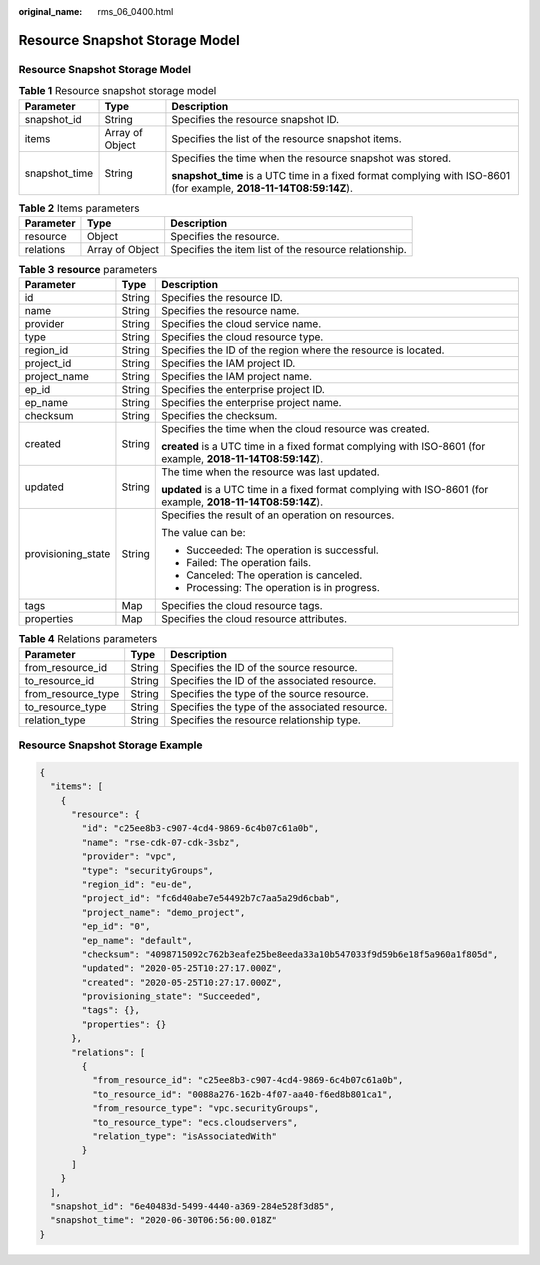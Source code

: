 :original_name: rms_06_0400.html

.. _rms_06_0400:

Resource Snapshot Storage Model
===============================


Resource Snapshot Storage Model
-------------------------------

.. table:: **Table 1** Resource snapshot storage model

   +-----------------------+-----------------------+--------------------------------------------------------------------------------------------------------------------+
   | Parameter             | Type                  | Description                                                                                                        |
   +=======================+=======================+====================================================================================================================+
   | snapshot_id           | String                | Specifies the resource snapshot ID.                                                                                |
   +-----------------------+-----------------------+--------------------------------------------------------------------------------------------------------------------+
   | items                 | Array of Object       | Specifies the list of the resource snapshot items.                                                                 |
   +-----------------------+-----------------------+--------------------------------------------------------------------------------------------------------------------+
   | snapshot_time         | String                | Specifies the time when the resource snapshot was stored.                                                          |
   |                       |                       |                                                                                                                    |
   |                       |                       | **snapshot_time** is a UTC time in a fixed format complying with ISO-8601 (for example, **2018-11-14T08:59:14Z**). |
   +-----------------------+-----------------------+--------------------------------------------------------------------------------------------------------------------+

.. table:: **Table 2** Items parameters

   +-----------+-----------------+-------------------------------------------------------+
   | Parameter | Type            | Description                                           |
   +===========+=================+=======================================================+
   | resource  | Object          | Specifies the resource.                               |
   +-----------+-----------------+-------------------------------------------------------+
   | relations | Array of Object | Specifies the item list of the resource relationship. |
   +-----------+-----------------+-------------------------------------------------------+

.. table:: **Table 3** **resource** parameters

   +-----------------------+-----------------------+--------------------------------------------------------------------------------------------------------------+
   | Parameter             | Type                  | Description                                                                                                  |
   +=======================+=======================+==============================================================================================================+
   | id                    | String                | Specifies the resource ID.                                                                                   |
   +-----------------------+-----------------------+--------------------------------------------------------------------------------------------------------------+
   | name                  | String                | Specifies the resource name.                                                                                 |
   +-----------------------+-----------------------+--------------------------------------------------------------------------------------------------------------+
   | provider              | String                | Specifies the cloud service name.                                                                            |
   +-----------------------+-----------------------+--------------------------------------------------------------------------------------------------------------+
   | type                  | String                | Specifies the cloud resource type.                                                                           |
   +-----------------------+-----------------------+--------------------------------------------------------------------------------------------------------------+
   | region_id             | String                | Specifies the ID of the region where the resource is located.                                                |
   +-----------------------+-----------------------+--------------------------------------------------------------------------------------------------------------+
   | project_id            | String                | Specifies the IAM project ID.                                                                                |
   +-----------------------+-----------------------+--------------------------------------------------------------------------------------------------------------+
   | project_name          | String                | Specifies the IAM project name.                                                                              |
   +-----------------------+-----------------------+--------------------------------------------------------------------------------------------------------------+
   | ep_id                 | String                | Specifies the enterprise project ID.                                                                         |
   +-----------------------+-----------------------+--------------------------------------------------------------------------------------------------------------+
   | ep_name               | String                | Specifies the enterprise project name.                                                                       |
   +-----------------------+-----------------------+--------------------------------------------------------------------------------------------------------------+
   | checksum              | String                | Specifies the checksum.                                                                                      |
   +-----------------------+-----------------------+--------------------------------------------------------------------------------------------------------------+
   | created               | String                | Specifies the time when the cloud resource was created.                                                      |
   |                       |                       |                                                                                                              |
   |                       |                       | **created** is a UTC time in a fixed format complying with ISO-8601 (for example, **2018-11-14T08:59:14Z**). |
   +-----------------------+-----------------------+--------------------------------------------------------------------------------------------------------------+
   | updated               | String                | The time when the resource was last updated.                                                                 |
   |                       |                       |                                                                                                              |
   |                       |                       | **updated** is a UTC time in a fixed format complying with ISO-8601 (for example, **2018-11-14T08:59:14Z**). |
   +-----------------------+-----------------------+--------------------------------------------------------------------------------------------------------------+
   | provisioning_state    | String                | Specifies the result of an operation on resources.                                                           |
   |                       |                       |                                                                                                              |
   |                       |                       | The value can be:                                                                                            |
   |                       |                       |                                                                                                              |
   |                       |                       | -  Succeeded: The operation is successful.                                                                   |
   |                       |                       | -  Failed: The operation fails.                                                                              |
   |                       |                       | -  Canceled: The operation is canceled.                                                                      |
   |                       |                       | -  Processing: The operation is in progress.                                                                 |
   +-----------------------+-----------------------+--------------------------------------------------------------------------------------------------------------+
   | tags                  | Map                   | Specifies the cloud resource tags.                                                                           |
   +-----------------------+-----------------------+--------------------------------------------------------------------------------------------------------------+
   | properties            | Map                   | Specifies the cloud resource attributes.                                                                     |
   +-----------------------+-----------------------+--------------------------------------------------------------------------------------------------------------+

.. table:: **Table 4** Relations parameters

   ================== ====== ==============================================
   Parameter          Type   Description
   ================== ====== ==============================================
   from_resource_id   String Specifies the ID of the source resource.
   to_resource_id     String Specifies the ID of the associated resource.
   from_resource_type String Specifies the type of the source resource.
   to_resource_type   String Specifies the type of the associated resource.
   relation_type      String Specifies the resource relationship type.
   ================== ====== ==============================================

Resource Snapshot Storage Example
---------------------------------

.. code-block::

   {
     "items": [
       {
         "resource": {
           "id": "c25ee8b3-c907-4cd4-9869-6c4b07c61a0b",
           "name": "rse-cdk-07-cdk-3sbz",
           "provider": "vpc",
           "type": "securityGroups",
           "region_id": "eu-de",
           "project_id": "fc6d40abe7e54492b7c7aa5a29d6cbab",
           "project_name": "demo_project",
           "ep_id": "0",
           "ep_name": "default",
           "checksum": "4098715092c762b3eafe25be8eeda33a10b547033f9d59b6e18f5a960a1f805d",
           "updated": "2020-05-25T10:27:17.000Z",
           "created": "2020-05-25T10:27:17.000Z",
           "provisioning_state": "Succeeded",
           "tags": {},
           "properties": {}
         },
         "relations": [
           {
             "from_resource_id": "c25ee8b3-c907-4cd4-9869-6c4b07c61a0b",
             "to_resource_id": "0088a276-162b-4f07-aa40-f6ed8b801ca1",
             "from_resource_type": "vpc.securityGroups",
             "to_resource_type": "ecs.cloudservers",
             "relation_type": "isAssociatedWith"
           }
         ]
       }
     ],
     "snapshot_id": "6e40483d-5499-4440-a369-284e528f3d85",
     "snapshot_time": "2020-06-30T06:56:00.018Z"
   }
